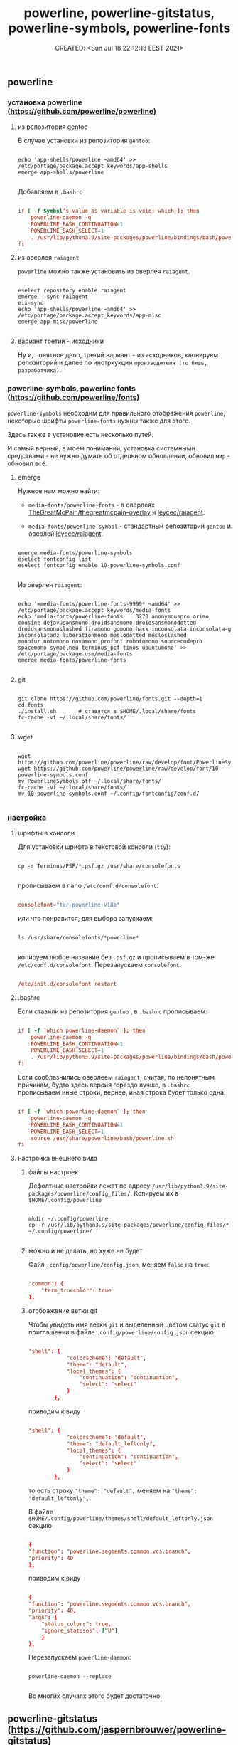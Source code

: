 # -*- mode: org; -*-
#+TITLE: powerline, powerline-gitstatus, powerline-symbols, powerline-fonts
#+DESCRIPTION:
#+KEYWORDS:
#+AUTHOR:
#+email:
#+INFOJS_OPT:
#+STARTUP:  content

#+DATE: CREATED: <Sun Jul 18 22:12:13 EEST 2021>
# Time-stamp: <Последнее обновление -- Thursday July 29 0:13:54 EEST 2021>


** powerline
*** установка powerline  (https://github.com/powerline/powerline)
**** из репозитория gentoo

     В случае установки из репозитория ~gentoo~:

     #+BEGIN_SRC shell

       echo 'app-shells/powerline ~amd64' >> /etc/portage/package.accept_keywords/app-shells
       emerge app-shells/powerline

     #+END_SRC

     Добавляем в ~.bashrc~

     #+BEGIN_SRC conf

           if [ -f Symbol’s value as variable is void: which ]; then
               powerline-daemon -q
               POWERLINE_BASH_CONTINUATION=1
               POWERLINE_BASH_SELECT=1
               . /usr/lib/python3.9/site-packages/powerline/bindings/bash/powerline.sh
           fi

     #+END_SRC

**** из оверлея ~raiagent~

     ~powerline~ можно также установить из оверлея ~raiagent~.

     #+begin_src shell

       eselect repository enable raiagent
       emerge --sync raiagent
       eix-sync
       echo 'app-shells/powerline ~amd64' >> /etc/portage/package.accept_keywords/app-misc
       emerge app-misc/powerline

     #+end_src
**** вариант третий - исходники

     Ну и, понятное дело, третий вариант - из исходников, клонируем репозиторий и
     далее по инстркукции ~производителя (то бишь, разработчика)~.

*** powerline-symbols, powerline fonts (https://github.com/powerline/fonts)

    ~powerline-symbols~ необходим для правильного отображения ~powerline~, некоторые
    шрифты ~powerline-fonts~ нужны также для этого.

    Здесь также в установке есть несколько путей.

    И самый верный, в моём понимании, установка системными средствами - не нужно
    думать об отдельном обновлении, обновил ~мир~ - обновил всё.

**** emerge

     Нужное нам можно найти:

     - ~media-fonts/powerline-fonts~ - в оверлеях [[https://gitlab.com/TheGreatMcPain/thegreatmcpain-overlay][TheGreatMcPain/thegreatmcpain-overlay]]
       и [[https://github.com/leycec/raiagent][leycec/raiagent]].

     - ~media-fonts/powerline-symbol~ - стандартный репозиторий ~gentoo~ и оверлей
       [[https://github.com/leycec/raiagent][leycec/raiagent]].

     #+begin_src shell

       emerge media-fonts/powerline-symbols
       eselect fontconfig list
       eselect fontconfig enable 10-powerline-symbols.conf

     #+end_src

     Из оверлея ~raiagent~:

     #+begin_src shell

       echo '=media-fonts/powerline-fonts-9999* ~amd64' >> /etc/portage/package.accept_keywords/media-fonts
       echo 'media-fonts/powerline-fonts    3270 anonymouspro arimo cousine dejavusansmono droidsansmono droidsansmonodotted
       droidsansmonoslashed firamono gomono hack inconsolata inconsolata-g inconsolatadz liberationmono meslodotted mesloslashed
       monofur notomono novamono profont robotomono sourcecodepro spacemono symbolneu terminus_pcf tinos ubuntumono' >>       /etc/portage/package.use/media-fonts
       emerge media-fonts/powerline-fonts

     #+end_src

**** git

     #+BEGIN_SRC shell

       git clone https://github.com/powerline/fonts.git --depth=1
       cd fonts
       ./install.sh       # ставятся в $HOME/.local/share/fonts
       fc-cache -vf ~/.local/share/fonts/

     #+END_SRC

**** wget

     #+begin_src shell

       wget https://github.com/powerline/powerline/raw/develop/font/PowerlineSymbols.otf
       wget https://github.com/powerline/powerline/raw/develop/font/10-powerline-symbols.conf
       mv PowerlineSymbols.otf ~/.local/share/fonts/
       fc-cache -vf ~/.local/share/fonts/
       mv 10-powerline-symbols.conf ~/.config/fontconfig/conf.d/

     #+end_src

*** настройка
**** шрифты в консоли

     Для установки шрифта в текстовой консоли (~tty~):

     #+BEGIN_SRC shell

       cp -r Terminus/PSF/*.psf.gz /usr/share/consolefonts

     #+END_SRC

     прописываем в nano ~/etc/conf.d/consolefont~:

     #+BEGIN_SRC conf

           consolefont="ter-powerline-v18b"

     #+END_SRC

     или что понравится, для выбора запускаем:

     #+BEGIN_SRC shell

       ls /usr/share/consolefonts/*powerline*

     #+END_SRC

     копируем любое название без ~.psf.gz~ и прописываем в том-же
     ~/etc/conf.d/consolefont~.
     Перезапускаем ~consolefont~:

     #+BEGIN_SRC conf

           /etc/init.d/consolefont restart

     #+END_SRC

**** .bashrc

     Если ставили из репозитория ~gentoo~ , в ~.bashrc~ прописываем:

     #+begin_src conf

           if [ -f `which powerline-daemon` ]; then
               powerline-daemon -q
               POWERLINE_BASH_CONTINUATION=1
               POWERLINE_BASH_SELECT=1
               . /usr/lib/python3.9/site-packages/powerline/bindings/bash/powerline.sh
           fi

     #+end_src

     Если сооблазнились оверлеем ~raiagent~, считая, по непонятным причинам, будто
     здесь версия гораздо лучше, в ~.bashrc~ прописываем иные строки, вернее, иная строка
     будет только одна:

     #+begin_src conf

           if [ -f `which powerline-daemon` ]; then
               powerline-daemon -q
               POWERLINE_BASH_CONTINUATION=1
               POWERLINE_BASH_SELECT=1
               source /usr/share/powerline/bash/powerline.sh
           fi

     #+end_src

**** настройка внешнего вида
***** файлы настроек

      Дефолтные настройки лежат по адресу
      ~/usr/lib/python3.9/site-packages/powerline/config_files/~.
      Копируем их в ~$HOME/.config/powerline~

      #+begin_src shell

        mkdir ~/.config/powerline
        cp -r /usr/lib/python3.9/site-packages/powerline/config_files/* ~/.config/powerline/

      #+end_src

***** можно и не делать, но хуже не будет

      Файл ~.config/powerline/config.json~, меняем ~false~ на ~true~:

      #+begin_src conf

            "common": {
                "term_truecolor": true
            },

      #+end_src

***** отображение ветки git

      Чтобы увидеть имя ветки ~git~ и выделенный цветом статус ~git~ в приглашении
      в файле ~.config/powerline/config.json~ секцию

      #+begin_src conf

            "shell": {
                        "colorscheme": "default",
                        "theme": "default",
                        "local_themes": {
                            "continuation": "continuation",
                            "select": "select"
                        }
                    },

      #+end_src

      приводим к виду

      #+begin_src conf

            "shell": {
                        "colorscheme": "default",
                        "theme": "default_leftonly",
                        "local_themes": {
                            "continuation": "continuation",
                            "select": "select"
                        }
                    },

      #+end_src

      то есть строку ~"theme": "default",~ меняем на ~"theme": "default_leftonly",~.


      В файле ~$HOME/.config/powerline/themes/shell/default_leftonly.json~ секцию

      #+begin_src conf

            {
            "function": "powerline.segments.common.vcs.branch",
            "priority": 40
            },

      #+end_src

      приводим к виду

      #+begin_src conf

            {
            "function": "powerline.segments.common.vcs.branch",
            "priority": 40,
            "args": {
                "status_colors": true,
                "ignore_statuses": ["U"]
                }
            },

      #+end_src

      Перезапускаем ~powerline-daemon~:

      #+begin_src shell

        powerline-daemon --replace

      #+end_src

      Во многих случаях этого будет достаточно.

** powerline-gitstatus (https://github.com/jaspernbrouwer/powerline-gitstatus)

   Это простое дополнение к ~powerline~, которое добавляет несколько цветов и тем
   для отображения различной информации о статусе ~git~.

   #+begin_src shell

     git clone https://github.com/jaspernbrouwer/powerline-gitstatus.git
     cd powerline-gitstatus
     python setup.py --help
     python setup.py build
     sudo python setup.py install

   #+end_src

   [[https://github.com/jaspernbrouwer/powerline-gitstatus#configuration][Инструкция на github от разработчиа по настройке powerline-gitstatus.]]

   [[https://www.freecodecamp.org/news/jazz-up-your-bash-terminal-a-step-by-step-guide-with-pictures-80267554cb22/][Пошаговая инструкция на freecodecamp от rajaraodv.]]
